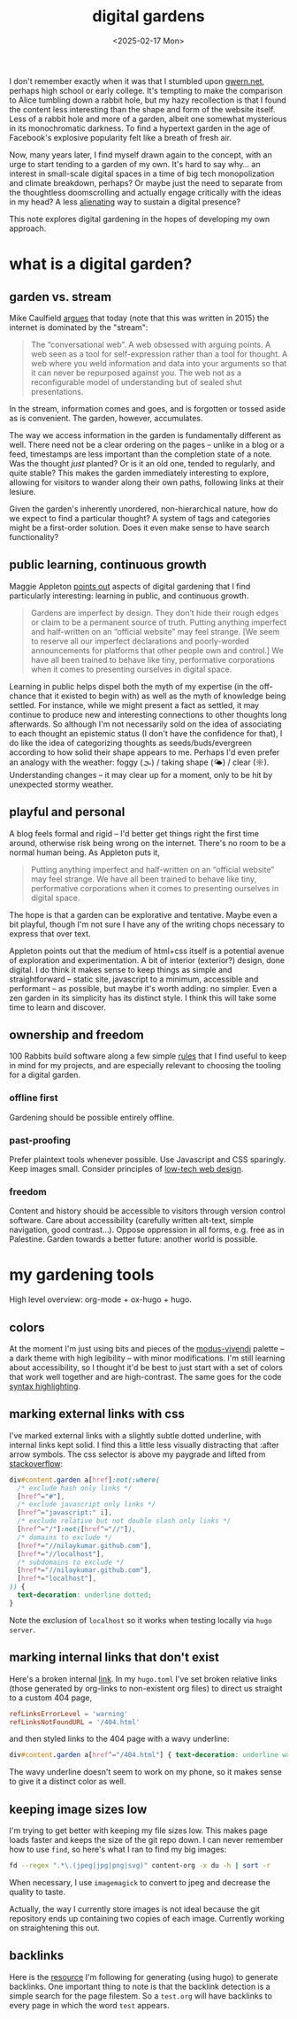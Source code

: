 #+title: digital gardens
#+date: <2025-02-17 Mon>
#+hugo_base_dir: ../..
#+hugo_section: garden
#+hugo_tags: meta web
#+hugo_custom_front_matter: :progress in-progress

I don't remember exactly when it was that I stumbled upon [[https://gwern.net/][gwern.net]], perhaps
high school or early college. It's tempting to make the comparison to Alice
tumbling down a rabbit hole, but my hazy recollection is that I found the
content less interesting than the shape and form of the website itself. Less of
a rabbit hole and more of a garden, albeit one somewhat mysterious in its
monochromatic darkness. To find a hypertext garden in the age of Facebook's
explosive popularity felt like a breath of fresh air.

Now, many years later, I find myself drawn again to the concept, with an urge to
start tending to a garden of my own. It's hard to say why... an interest in
small-scale digital spaces in a time of big tech monopolization and climate
breakdown, perhaps? Or maybe just the need to separate from the thoughtless
doomscrolling and actually engage critically with the ideas in my head? A less
[[file:alienation.org][alienating]] way to sustain a digital presence?

This note explores digital gardening in the hopes of developing my own approach.

* what is a digital garden?
** garden vs. stream
Mike Caulfield [[https://hapgood.us/2015/10/17/the-garden-and-the-stream-a-technopastoral/][argues]] that today (note that this was written in 2015) the
internet is dominated by the "stream":
#+begin_quote
The “conversational web”. A web obsessed with arguing points. A web seen as a
tool for self-expression rather than a tool for thought. A web where you weld
information and data into your arguments so that it can never be repurposed
against you. The web not as a reconfigurable model of understanding but of
sealed shut presentations.
#+end_quote
In the stream, information comes and goes, and is forgotten or tossed aside as
is convenient. The garden, however, accumulates.

The way we access information in the garden is fundamentally different as well.
There need not be a clear ordering on the pages -- unlike in a blog or a feed,
timestamps are less important than the completion state of a note. Was the
thought /just/ planted? Or is it an old one, tended to regularly, and quite
stable? This makes the garden immediately interesting to explore, allowing
for visitors to wander along their own paths, following links at their lesiure.

Given the garden's inherently unordered, non-hierarchical nature, how do we
expect to find a particular thought? A system of tags and categories might be a
first-order solution. Does it even make sense to have search functionality?

** public learning, continuous growth
Maggie Appleton [[https://maggieappleton.com/garden-history][points out]] aspects of digital gardening that I find particularly
interesting: learning in public, and continuous growth.
#+begin_quote
Gardens are imperfect by design. They don’t hide their rough edges or claim to
be a permanent source of truth. Putting anything imperfect and half-written on
an “official website” may feel strange. [We seem to reserve all our imperfect
declarations and poorly-worded announcements for platforms that other people own
and control.] We have all been trained to behave like tiny, performative
corporations when it comes to presenting ourselves in digital space.
#+end_quote
Learning in public helps dispel both the myth of my expertise (in the off-chance
that it existed to begin with) as well as the myth of knowledge being settled.
For instance, while we might present a fact as settled, it may continue to
produce new and interesting connections to other thoughts long afterwards. So
although I'm not necessarily sold on the idea of associating to each thought an
epistemic status (I don't have the confidence for that), I do like the idea of
categorizing thoughts as seeds/buds/evergreen according to how solid their shape
appears to me. Perhaps I'd even prefer an analogy with the weather: foggy (🌫) /
taking shape (🌤) / clear (☼). Understanding changes -- it may clear up for a
moment, only to be hit by unexpected stormy weather.

** playful and personal
A blog feels formal and rigid -- I'd better get things right the first time
around, otherwise risk being wrong on the internet. There's no room to be a
normal human being. As Appleton puts it,
#+begin_quote
Putting anything imperfect and half-written on an “official website” may feel
strange. We have all been trained to behave like tiny, performative corporations
when it comes to presenting ourselves in digital space.
#+end_quote
The hope is that a garden can be explorative and tentative. Maybe even a bit
playful, though I'm not sure I have any of the writing chops necessary to
express that over text.

Appleton points out that the medium of html+css itself is a potential avenue of
exploration and experimentation. A bit of interior (exterior?) design, done
digital. I do think it makes sense to keep things as simple and straightforward
-- static site, javascript to a minimum, accessible and performant -- as
possible, but maybe it's worth adding: no simpler. Even a zen garden in its
simplicity has its distinct style. I think this will take some time to learn and
discover.

** ownership and freedom
100 Rabbits build software along a few simple [[https://100r.co/site/philosophy.html][rules]] that I find useful to keep
in mind for my projects, and are especially relevant to choosing the tooling for
a digital garden.
*** offline first
Gardening should be possible entirely offline.
*** past-proofing
Prefer plaintext tools whenever possible. Use Javascript and CSS sparingly. Keep
images small. Consider principles of [[https://solar.lowtechmagazine.com/about/the-solar-website/][low-tech web design]].
*** freedom
Content and history should be accessible to visitors through version control
software. Care about accessibility (carefully written alt-text, simple
navigation, good contrast...). Oppose oppression in all forms, e.g. free as in
Palestine. Garden towards a better future: another world is possible.


* my gardening tools

High level overview: org-mode + ox-hugo + hugo.

** colors
At the moment I'm just using bits and pieces of the [[https://www.gnu.org/software/emacs/manual/html_mono/modus-themes.html][modus-vivendi]] palette -- a
dark theme with high legibility -- with minor modifications. I'm still learning
about accessibility, so I thought it'd be best to just start with a set of
colors that work well together and are high-contrast.
The same goes for the code [[https://gohugo.io/content-management/syntax-highlighting/][syntax highlighting]].

** marking external links with css
I've marked external links with a slightly subtle dotted underline, with
internal links kept solid. I find this a little less visually distracting that
:after arrow symbols. The css selector is above my paygrade and lifted from
[[https://stackoverflow.com/questions/5379752/css-style-external-links][stackoverflow]]:
#+begin_src css
div#content.garden a[href]:not(:where(
  /* exclude hash only links */
  [href^="#"],
  /* exclude javascript only links */
  [href^="javascript:" i],
  /* exclude relative but not double slash only links */
  [href^="/"]:not([href^="//"]),
  /* domains to exclude */
  [href*="//nilaykumar.github.com"],
  [href*="//localhost"],
  /* subdomains to exclude */
  [href*="//nilaykumar.github.com"],
  [href*="localhost"],
)) {
  text-decoration: underline dotted;
}
#+end_src
Note the exclusion of =localhost= so it works when testing locally via =hugo server=.

** marking internal links that don't exist
Here's a broken internal [[file:dne.org][link]]. In my =hugo.toml= I've set broken relative links
(those generated by org-links to non-existent org files) to direct us straight
to a custom 404 page,
#+begin_src toml
refLinksErrorLevel = 'warning'
refLinksNotFoundURL = '/404.html'
#+end_src
and then styled links to the 404 page with a wavy underline:
#+begin_src css
div#content.garden a[href^="/404.html"] { text-decoration: underline wavy; }
#+end_src
The wavy underline doesn't seem to work on my phone, so it makes sense to give
it a distinct color as well.

** keeping image sizes low
I'm trying to get better with keeping my file sizes low. This makes page loads
faster and keeps the size of the git repo down. I can never remember how to use
=find=, so here's what I ran to find my big images:
#+begin_src sh
fd --regex ".*\.(jpeg|jpg|png|svg)" content-org -x du -h | sort -r
#+end_src
When necessary, I use =imagemagick= to convert to jpeg and decrease the quality
to taste.

Actually, the way I currently store images is not ideal because the git
repository ends up containing two copies of each image. Currently working on
straightening this out.

** backlinks
Here is the [[https://seds.nl/notes/export_org_roam_backlinks_with_gohugo/][resource]] I'm following for generating (using hugo) to generate
backlinks. One important thing to note is that the backlink detection is a
simple search for the page filestem. So a =test.org= will have backlinks to
every page in which the word =test= appears.
